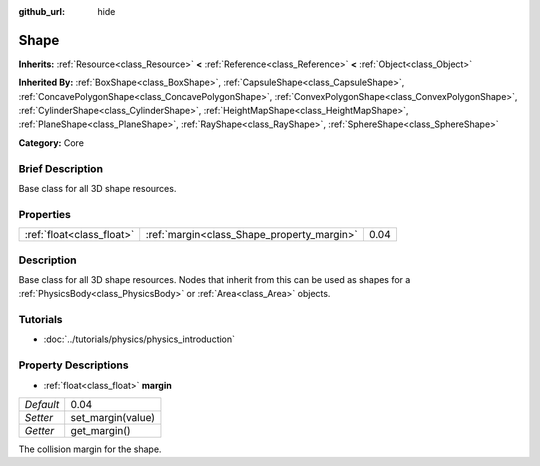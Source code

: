 :github_url: hide

.. Generated automatically by doc/tools/makerst.py in Godot's source tree.
.. DO NOT EDIT THIS FILE, but the Shape.xml source instead.
.. The source is found in doc/classes or modules/<name>/doc_classes.

.. _class_Shape:

Shape
=====

**Inherits:** :ref:`Resource<class_Resource>` **<** :ref:`Reference<class_Reference>` **<** :ref:`Object<class_Object>`

**Inherited By:** :ref:`BoxShape<class_BoxShape>`, :ref:`CapsuleShape<class_CapsuleShape>`, :ref:`ConcavePolygonShape<class_ConcavePolygonShape>`, :ref:`ConvexPolygonShape<class_ConvexPolygonShape>`, :ref:`CylinderShape<class_CylinderShape>`, :ref:`HeightMapShape<class_HeightMapShape>`, :ref:`PlaneShape<class_PlaneShape>`, :ref:`RayShape<class_RayShape>`, :ref:`SphereShape<class_SphereShape>`

**Category:** Core

Brief Description
-----------------

Base class for all 3D shape resources.

Properties
----------

+---------------------------+--------------------------------------------+------+
| :ref:`float<class_float>` | :ref:`margin<class_Shape_property_margin>` | 0.04 |
+---------------------------+--------------------------------------------+------+

Description
-----------

Base class for all 3D shape resources. Nodes that inherit from this can be used as shapes for a :ref:`PhysicsBody<class_PhysicsBody>` or :ref:`Area<class_Area>` objects.

Tutorials
---------

- :doc:`../tutorials/physics/physics_introduction`

Property Descriptions
---------------------

.. _class_Shape_property_margin:

- :ref:`float<class_float>` **margin**

+-----------+-------------------+
| *Default* | 0.04              |
+-----------+-------------------+
| *Setter*  | set_margin(value) |
+-----------+-------------------+
| *Getter*  | get_margin()      |
+-----------+-------------------+

The collision margin for the shape.

